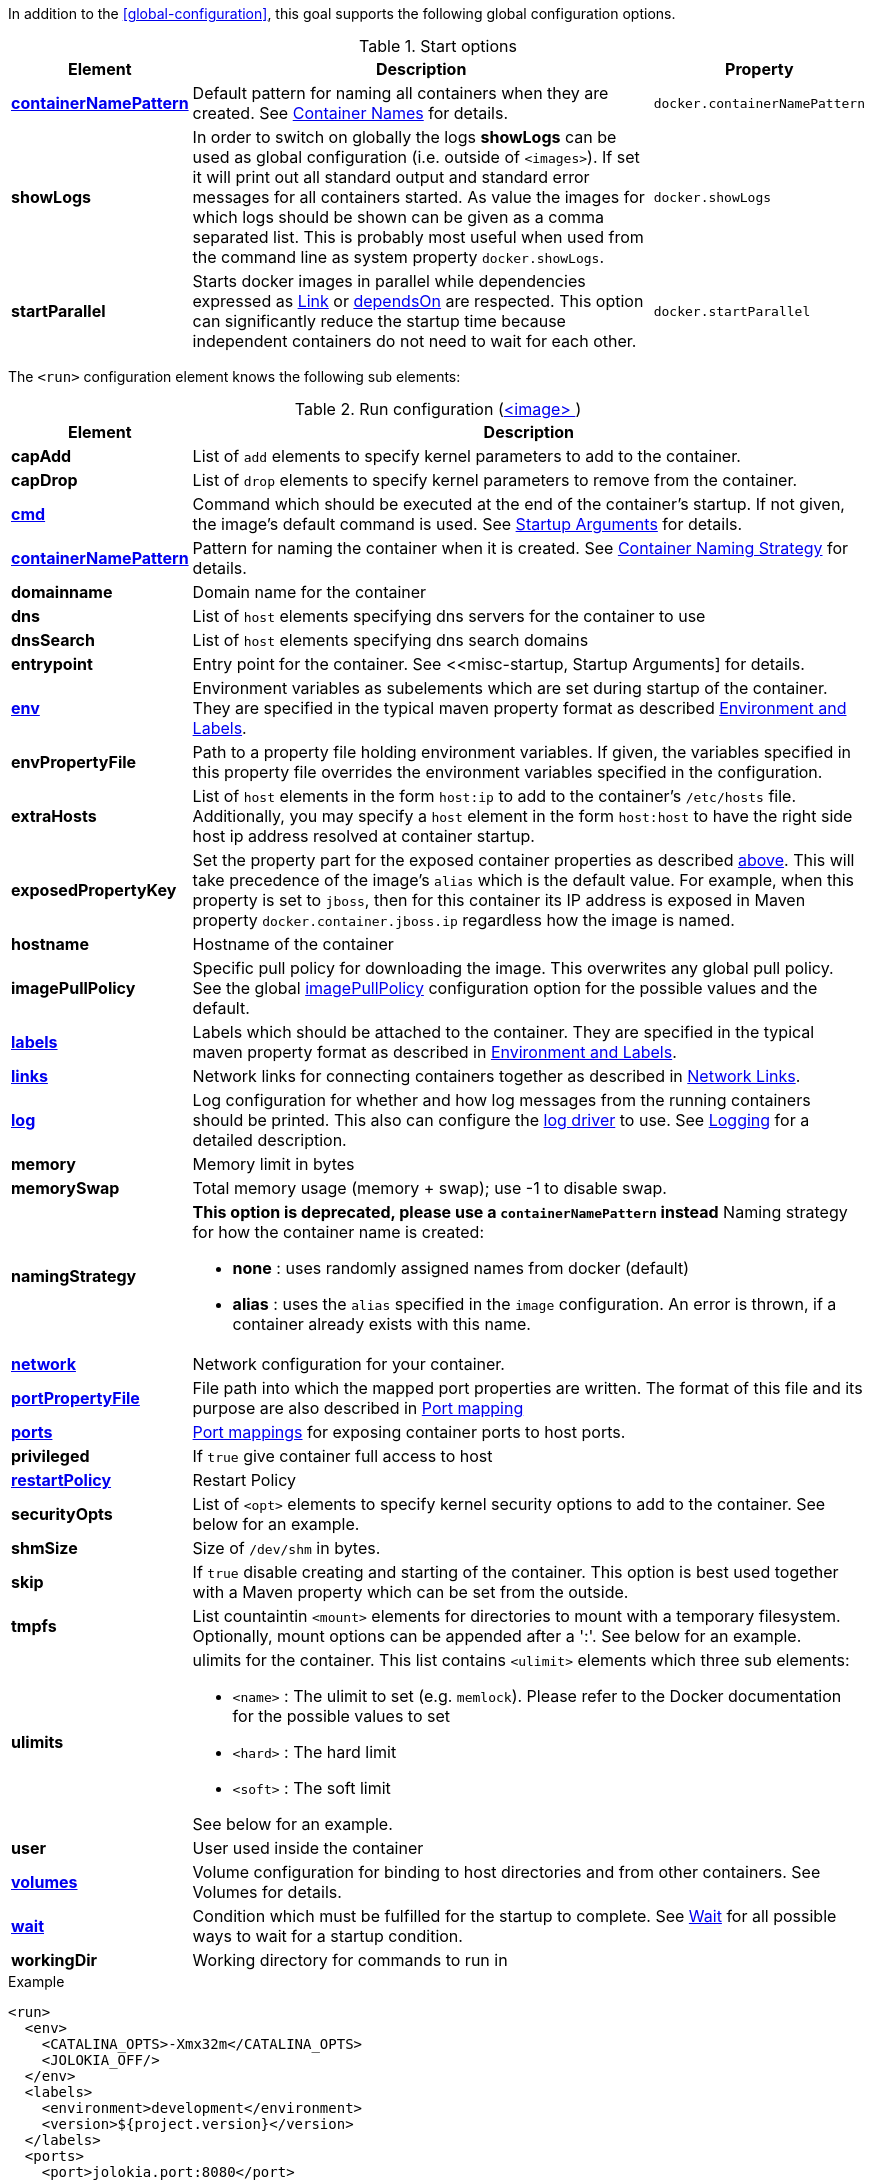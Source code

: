 In addition to the <<global-configuration>>, this goal supports the following global configuration options.

.Start options
[cols="1,5,1"]
|===
| Element | Description | Property

| <<container-name, *containerNamePattern*>>
| Default pattern for naming all containers when they are created. See <<container-name, Container Names>> for details.
| `docker.containerNamePattern`

| *showLogs*
| In order to switch on globally the logs *showLogs* can be used as global configuration (i.e. outside of `<images>`). If set it will print out all standard
 output and standard error messages for all containers started. As value the images for which logs should be shown can be given as a comma separated list.
 This is probably most useful when used from the command line as system property `docker.showLogs`.
| `docker.showLogs`

| *startParallel*
| Starts docker images in parallel while dependencies expressed as <<start-links,Link>> or <<start-depends-on,dependsOn>> are respected. This option can significantly reduce the startup time because independent containers do not need to wait for each other.
| `docker.startParallel`

|===

The `<run>` configuration element knows the following sub elements:

[[config-image-run]]
.Run configuration (<<config-image, <image> >>)
[cols="1,5"]
|===
| Element | Description

| *capAdd*
| List of `add` elements to specify kernel parameters to add to the container.

| *capDrop*
| List of `drop` elements to specify kernel parameters to remove from the container.

| <<misc-startup, *cmd*>>
| Command which should be executed at the end of the container's startup. If not given, the image's default command is used. See <<misc-startup, Startup Arguments>> for details.

| <<container-name, *containerNamePattern*>>
| Pattern for naming the container when it is created. See <<container-name, Container Naming Strategy>> for details.

| *domainname*
| Domain name for the container

| *dns*
| List of `host` elements specifying dns servers for the container to use

| *dnsSearch*
| List of `host` elements specifying dns search domains

| *entrypoint*
| Entry point for the container. See <<misc-startup, Startup Arguments] for details.

| <<misc-env, *env*>>
| Environment variables as subelements which are set during startup of the container. They are specified in the typical maven property format as described <<misc-env,Environment and Labels>>.

| *envPropertyFile*
| Path to a property file holding environment variables. If given, the variables specified in this property file overrides the environment variables specified in the configuration.

| *extraHosts*
| List of `host` elements in the form `host:ip` to add to the container's `/etc/hosts` file. Additionally, you may specify a `host` element in the form `host:host` to have the right side host ip address resolved at container startup.

| *exposedPropertyKey*
| Set the property part for the exposed container properties as described <<start-overview,above>>. This will take precedence of the image's `alias` which is the default value. For example, when this property is set to `jboss`, then for this container its IP address is exposed in Maven property `docker.container.jboss.ip` regardless how the image is named.

| *hostname*
| Hostname of the container

| *imagePullPolicy*
| Specific pull policy for downloading the image. This overwrites any global pull policy. See the global <<image-pull-policy, imagePullPolicy>> configuration option for the possible values and the default.

| <<misc-env, *labels*>>
| Labels which should be attached to the  container. They are specified in the typical maven property format as described in <<misc-env,Environment and Labels>>.

| <<start-links, *links*>>
| Network links for connecting containers together as described in  <<start-links, Network Links>>.

| <<start-logging, *log*>>
| Log configuration for whether and how log messages from the running containers should be printed. This also can configure the https://docs.docker.com/engine/admin/logging/overview[log driver] to use. See <<start-logging,Logging>> for a detailed description.

| *memory*
| Memory limit in bytes

| *memorySwap*
| Total memory usage (memory + swap); use -1 to disable swap.

| *namingStrategy*
a| *This option is deprecated, please use a `containerNamePattern` instead* Naming strategy for how the container name is created:

* *none* : uses randomly assigned names from docker (default)
* *alias* : uses the `alias` specified in the `image` configuration. An error is thrown, if a container already exists with this name.

| <<network-configuration, *network*>>
| Network configuration for your container.

| <<start-port-mapping, *portPropertyFile*>>
| File path into which the mapped port properties are written. The format of this file and its purpose are also described in <<start-port-mapping,Port mapping>>

| <<start-port-mapping, *ports*>>
| <<start-port-mapping,Port mappings>> for exposing container ports to host ports.

| *privileged*
| If `true` give container full access to host

| <<start-restart, *restartPolicy*>>
| Restart Policy

| *securityOpts*
| List of `<opt>` elements to specify kernel security options to add to the container. See below for an example.

| *shmSize*
| Size of `/dev/shm` in bytes.

| *skip*
| If `true` disable creating and starting of the container. This option is best used together with a Maven property which can be set from the outside.

| *tmpfs*
a| List countaintin `<mount>` elements for directories to mount with a temporary filesystem. Optionally, mount options can be appended after a ':'. See below for an example.

| *ulimits*
a| ulimits for the container. This list contains `<ulimit>` elements which three sub elements:

* `<name>` : The ulimit to set (e.g. `memlock`). Please refer to the Docker documentation for the possible values to set
* `<hard>` : The hard limit
* `<soft>` : The soft limit

See below for an example.

| *user*
| User used inside the container

| <<start-volumes, *volumes*>>
| Volume configuration for binding to host directories and from other containers. See Volumes for details.

| <<start-wait, *wait*>>
| Condition which must be fulfilled for the startup to complete. See <<start-wait,Wait>> for all possible ways to wait for a startup condition.

| *workingDir*
| Working directory for commands to run in
|===

.Example
[source,xml]
----
<run>
  <env>
    <CATALINA_OPTS>-Xmx32m</CATALINA_OPTS>
    <JOLOKIA_OFF/>
  </env>
  <labels>
    <environment>development</environment>
    <version>${project.version}</version>
  </labels>
  <ports>
    <port>jolokia.port:8080</port>
  </ports>
  <ulimits>
    <ulimit>
       <name>memlock</name>
       <hard>-1</hard>
       <soft>-1</soft>
    </ulimit>
  <ulimits>
  <tmpfs>
    <mount>/var/lib/mysql:size=10m</mount>
    <mount>/opt/mydata</mount>
  </tmpfs>
  <securityOpts>
    <opt>seccomp=unconfined</opt>
  </securityOpts>
  <links>
    <link>db</db>
  </links>
  <wait>
    <http>
      <url>http://localhost:${jolokia.port}/jolokia</url>
    </http>
    <time>10000</time>
  </wait>
  <log>
    <prefix>DEMO</prefix>
    <date>ISO8601</date>
    <color>blue</color>
  </log>
  <cmd>java -jar /maven/docker-demo.jar</cmd>
</run>
----

